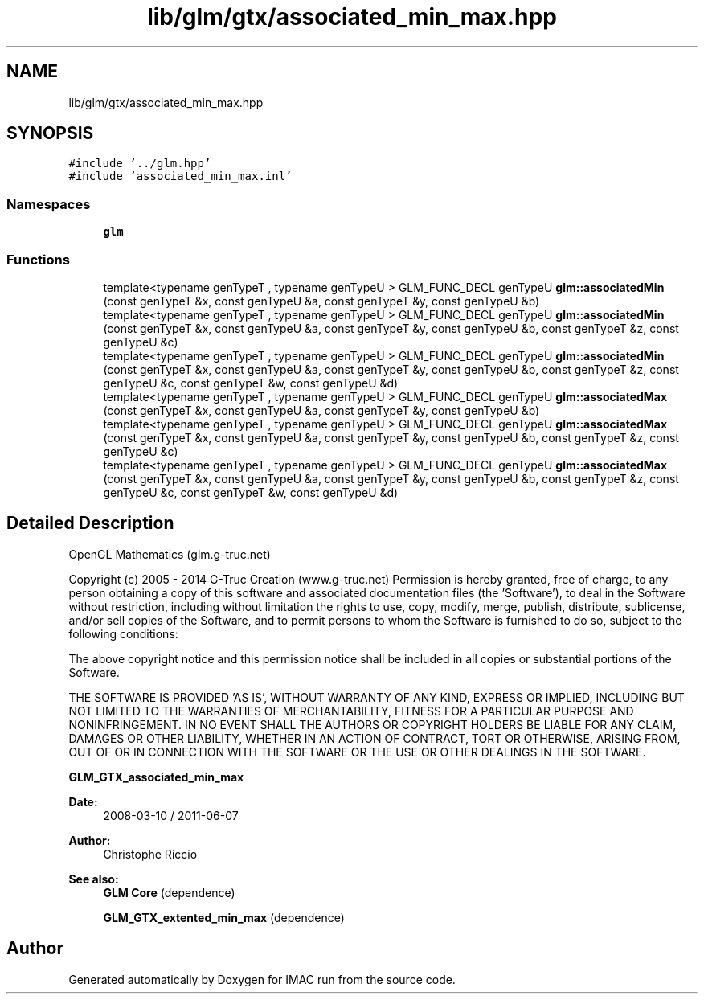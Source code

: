 .TH "lib/glm/gtx/associated_min_max.hpp" 3 "Tue Dec 18 2018" "IMAC run" \" -*- nroff -*-
.ad l
.nh
.SH NAME
lib/glm/gtx/associated_min_max.hpp
.SH SYNOPSIS
.br
.PP
\fC#include '\&.\&./glm\&.hpp'\fP
.br
\fC#include 'associated_min_max\&.inl'\fP
.br

.SS "Namespaces"

.in +1c
.ti -1c
.RI " \fBglm\fP"
.br
.in -1c
.SS "Functions"

.in +1c
.ti -1c
.RI "template<typename genTypeT , typename genTypeU > GLM_FUNC_DECL genTypeU \fBglm::associatedMin\fP (const genTypeT &x, const genTypeU &a, const genTypeT &y, const genTypeU &b)"
.br
.ti -1c
.RI "template<typename genTypeT , typename genTypeU > GLM_FUNC_DECL genTypeU \fBglm::associatedMin\fP (const genTypeT &x, const genTypeU &a, const genTypeT &y, const genTypeU &b, const genTypeT &z, const genTypeU &c)"
.br
.ti -1c
.RI "template<typename genTypeT , typename genTypeU > GLM_FUNC_DECL genTypeU \fBglm::associatedMin\fP (const genTypeT &x, const genTypeU &a, const genTypeT &y, const genTypeU &b, const genTypeT &z, const genTypeU &c, const genTypeT &w, const genTypeU &d)"
.br
.ti -1c
.RI "template<typename genTypeT , typename genTypeU > GLM_FUNC_DECL genTypeU \fBglm::associatedMax\fP (const genTypeT &x, const genTypeU &a, const genTypeT &y, const genTypeU &b)"
.br
.ti -1c
.RI "template<typename genTypeT , typename genTypeU > GLM_FUNC_DECL genTypeU \fBglm::associatedMax\fP (const genTypeT &x, const genTypeU &a, const genTypeT &y, const genTypeU &b, const genTypeT &z, const genTypeU &c)"
.br
.ti -1c
.RI "template<typename genTypeT , typename genTypeU > GLM_FUNC_DECL genTypeU \fBglm::associatedMax\fP (const genTypeT &x, const genTypeU &a, const genTypeT &y, const genTypeU &b, const genTypeT &z, const genTypeU &c, const genTypeT &w, const genTypeU &d)"
.br
.in -1c
.SH "Detailed Description"
.PP 
OpenGL Mathematics (glm\&.g-truc\&.net)
.PP
Copyright (c) 2005 - 2014 G-Truc Creation (www\&.g-truc\&.net) Permission is hereby granted, free of charge, to any person obtaining a copy of this software and associated documentation files (the 'Software'), to deal in the Software without restriction, including without limitation the rights to use, copy, modify, merge, publish, distribute, sublicense, and/or sell copies of the Software, and to permit persons to whom the Software is furnished to do so, subject to the following conditions:
.PP
The above copyright notice and this permission notice shall be included in all copies or substantial portions of the Software\&.
.PP
THE SOFTWARE IS PROVIDED 'AS IS', WITHOUT WARRANTY OF ANY KIND, EXPRESS OR IMPLIED, INCLUDING BUT NOT LIMITED TO THE WARRANTIES OF MERCHANTABILITY, FITNESS FOR A PARTICULAR PURPOSE AND NONINFRINGEMENT\&. IN NO EVENT SHALL THE AUTHORS OR COPYRIGHT HOLDERS BE LIABLE FOR ANY CLAIM, DAMAGES OR OTHER LIABILITY, WHETHER IN AN ACTION OF CONTRACT, TORT OR OTHERWISE, ARISING FROM, OUT OF OR IN CONNECTION WITH THE SOFTWARE OR THE USE OR OTHER DEALINGS IN THE SOFTWARE\&.
.PP
\fBGLM_GTX_associated_min_max\fP
.PP
\fBDate:\fP
.RS 4
2008-03-10 / 2011-06-07 
.RE
.PP
\fBAuthor:\fP
.RS 4
Christophe Riccio
.RE
.PP
\fBSee also:\fP
.RS 4
\fBGLM Core\fP (dependence) 
.PP
\fBGLM_GTX_extented_min_max\fP (dependence) 
.RE
.PP

.SH "Author"
.PP 
Generated automatically by Doxygen for IMAC run from the source code\&.
